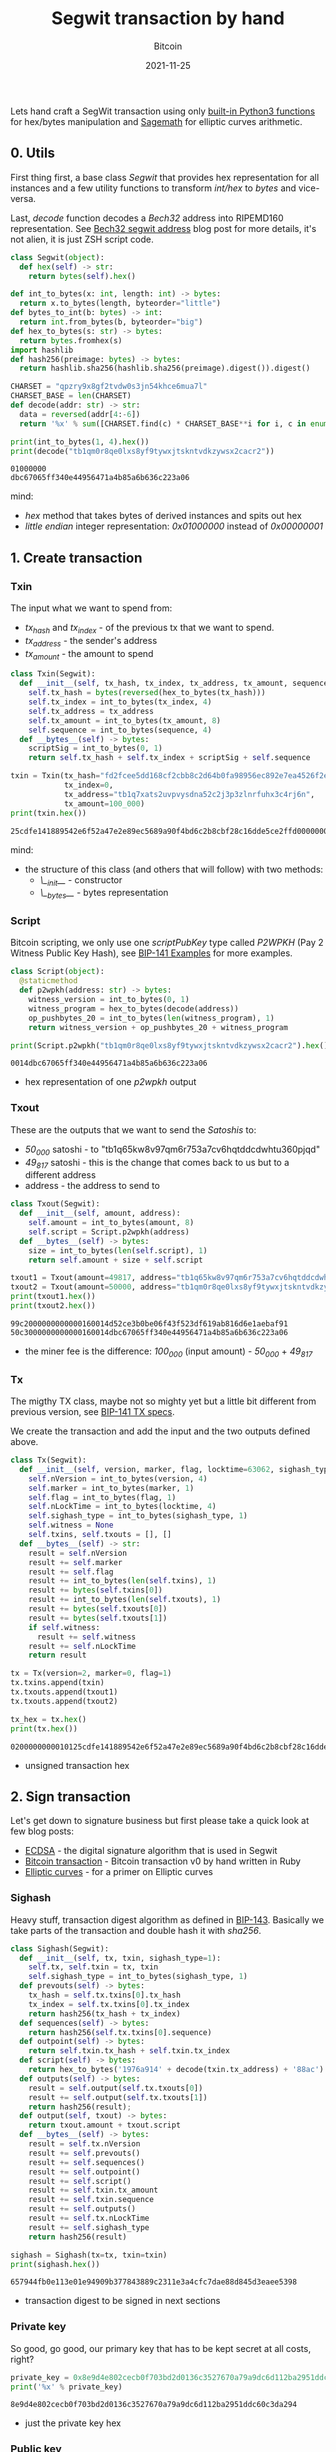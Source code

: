 #+title: Segwit transaction by hand
#+subtitle: Bitcoin
#+date: 2021-11-25
#+tags[]: bitcoin segwit transaction

Lets hand craft a SegWit transaction using only [[https://docs.python.org/3/library/functions.html][built-in Python3 functions]] for hex/bytes manipulation and [[https://sagemath.org][Sagemath]] for elliptic curves arithmetic.

** 0. Utils
   First thing first, a base class /Segwit/ that provides hex representation for all instances
   and a few utility functions to transform /int/hex/ to /bytes/ and vice-versa.

   Last, /decode/ function decodes a /Bech32/ address into RIPEMD160 representation. See [[/post/2020-02-10-bitcoin-bech32-segwit-address/][Bech32 segwit address]] blog post for more details, it's not alien, it is just ZSH script code.

   #+begin_src python :session segwit-python :results output
     class Segwit(object):
       def hex(self) -> str:
         return bytes(self).hex()

     def int_to_bytes(x: int, length: int) -> bytes:
       return x.to_bytes(length, byteorder="little")
     def bytes_to_int(b: bytes) -> int:
       return int.from_bytes(b, byteorder="big")
     def hex_to_bytes(s: str) -> bytes:
       return bytes.fromhex(s)
     import hashlib
     def hash256(preimage: bytes) -> bytes:
       return hashlib.sha256(hashlib.sha256(preimage).digest()).digest()

     CHARSET = "qpzry9x8gf2tvdw0s3jn54khce6mua7l"
     CHARSET_BASE = len(CHARSET)
     def decode(addr: str) -> str:
       data = reversed(addr[4:-6])
       return '%x' % sum([CHARSET.find(c) * CHARSET_BASE**i for i, c in enumerate(data)])

     print(int_to_bytes(1, 4).hex())
     print(decode("tb1qm0r8qe0lxs8yf9tywxjtskntvdkzywsx2cacr2"))
   #+end_src

   #+RESULTS:
   : 01000000
   : dbc67065ff340e44956471a4b85a6b636c223a06

   mind:
   - /hex/ method that takes bytes of derived instances and spits out hex
   - /little endian/ integer representation: /0x01000000/ instead of /0x00000001/

** 1. Create transaction
*** Txin
    The input what we want to spend from:
    - /tx_hash/ and /tx_index/ - of the previous tx that we want to spend.
    - /tx_address/ - the sender's address
    - /tx_amount/ - the amount to spend

    #+begin_src python :session segwit-python :results output
      class Txin(Segwit):
        def __init__(self, tx_hash, tx_index, tx_address, tx_amount, sequence=0xfffffffe):
          self.tx_hash = bytes(reversed(hex_to_bytes(tx_hash)))
          self.tx_index = int_to_bytes(tx_index, 4)
          self.tx_address = tx_address
          self.tx_amount = int_to_bytes(tx_amount, 8)
          self.sequence = int_to_bytes(sequence, 4)
        def __bytes__(self) -> bytes:
          scriptSig = int_to_bytes(0, 1)
          return self.tx_hash + self.tx_index + scriptSig + self.sequence

      txin = Txin(tx_hash="fd2fcee5dd168cf2cbb8c2d64b0fa98956ec892e7ea4526f2e54891814fecd25",
                  tx_index=0,
                  tx_address="tb1q7xats2uvpvysdna52c2j3p3zlnrfuhx3c4rj6n",
                  tx_amount=100_000)
      print(txin.hex())
    #+end_src

    #+RESULTS:
    : 25cdfe141889542e6f52a47e2e89ec5689a90f4bd6c2b8cbf28c16dde5ce2ffd0000000000feffffff

    mind:
    - the structure of this class (and others that will follow) with two methods:
      - /\__init__/ - constructor
      - /\__bytes__/ - bytes representation

*** Script
    Bitcoin scripting, we only use one /scriptPubKey/ type called /P2WPKH/ (Pay 2 Witness Public Key Hash), see [[https://github.com/bitcoin/bips/blob/master/bip-0141.mediawiki#Examples][BIP-141 Examples]] for more examples.

    #+begin_src python :session segwit-python :results output
      class Script(object):
        @staticmethod
        def p2wpkh(address: str) -> bytes:
          witness_version = int_to_bytes(0, 1)
          witness_program = hex_to_bytes(decode(address))
          op_pushbytes_20 = int_to_bytes(len(witness_program), 1)
          return witness_version + op_pushbytes_20 + witness_program

      print(Script.p2wpkh("tb1qm0r8qe0lxs8yf9tywxjtskntvdkzywsx2cacr2").hex())
    #+end_src

    #+RESULTS:
    : 0014dbc67065ff340e44956471a4b85a6b636c223a06

    - hex representation of one /p2wpkh/ output

*** Txout
    These are the outputs that we want to send the /Satoshis/ to:
    - /50_000/ satoshi - to "tb1q65kw8v97qm6r753a7cv6hqtddcdwhtu360pjqd"
    - /49_817/ satoshi - this is the change that comes back to us but to a different address
    - address - the address to send to

    #+begin_src python :session segwit-python :results output
      class Txout(Segwit):
        def __init__(self, amount, address):
          self.amount = int_to_bytes(amount, 8)
          self.script = Script.p2wpkh(address)
        def __bytes__(self) -> bytes:
          size = int_to_bytes(len(self.script), 1)
          return self.amount + size + self.script

      txout1 = Txout(amount=49817, address="tb1q65kw8v97qm6r753a7cv6hqtddcdwhtu360pjqd")
      txout2 = Txout(amount=50000, address="tb1qm0r8qe0lxs8yf9tywxjtskntvdkzywsx2cacr2")
      print(txout1.hex())
      print(txout2.hex())
    #+end_src

    #+RESULTS:
    : 99c2000000000000160014d52ce3b0be06f43f523df619ab816d6e1aebaf91
    : 50c3000000000000160014dbc67065ff340e44956471a4b85a6b636c223a06

    - the miner fee is the difference: /100_000/ (input amount) - /50_000/ + /49_817/

*** Tx
    The migthy TX class, maybe not so mighty yet but a little bit different from previous version, see [[https://github.com/bitcoin/bips/blob/master/bip-0141.mediawiki#Specification][BIP-141 TX specs]].

    We create the transaction and add the input and the two outputs defined above.

    #+name: tx
    #+begin_src python :session segwit-python :results output
      class Tx(Segwit):
        def __init__(self, version, marker, flag, locktime=63062, sighash_type=1):
          self.nVersion = int_to_bytes(version, 4)
          self.marker = int_to_bytes(marker, 1)
          self.flag = int_to_bytes(flag, 1)
          self.nLockTime = int_to_bytes(locktime, 4)
          self.sighash_type = int_to_bytes(sighash_type, 1)
          self.witness = None
          self.txins, self.txouts = [], []
        def __bytes__(self) -> str:
          result = self.nVersion
          result += self.marker
          result += self.flag
          result += int_to_bytes(len(self.txins), 1)
          result += bytes(self.txins[0])
          result += int_to_bytes(len(self.txouts), 1)
          result += bytes(self.txouts[0])
          result += bytes(self.txouts[1])
          if self.witness:
            result += self.witness
          result += self.nLockTime
          return result

      tx = Tx(version=2, marker=0, flag=1)
      tx.txins.append(txin)
      tx.txouts.append(txout1)
      tx.txouts.append(txout2)

      tx_hex = tx.hex()
      print(tx.hex())
    #+end_src

    #+RESULTS: tx
    : 0200000000010125cdfe141889542e6f52a47e2e89ec5689a90f4bd6c2b8cbf28c16dde5ce2ffd0000000000feffffff0299c2000000000000160014d52ce3b0be06f43f523df619ab816d6e1aebaf9150c3000000000000160014dbc67065ff340e44956471a4b85a6b636c223a0656f60000

    - unsigned transaction hex

** 2. Sign transaction

   Let's get down to signature business but first please take a quick look at few blog posts:
   - [[https://blog.costan.ro/post/2019-04-09-ecdsa/][ECDSA]] - the digital signature algorithm that is used in Segwit
   - [[https://blog.costan.ro/post/2018-11-11-bitcoin-transaction/][Bitcoin transaction]] - Bitcoin transaction v0 by hand written in Ruby
   - [[https://blog.costan.ro/post/2019-09-25-elliptic-curves/][Elliptic curves]] - for a primer on Elliptic curves

*** Sighash

    Heavy stuff, transaction digest algorithm as defined in [[https://github.com/bitcoin/bips/blob/master/bip-0143.mediawiki#Specification][BIP-143]]. Basically we take parts of the transaction and double hash it with /sha256/.

    #+name: sighash
    #+begin_src python :session segwit-python :results output
      class Sighash(Segwit):
        def __init__(self, tx, txin, sighash_type=1):
          self.tx, self.txin = tx, txin
          self.sighash_type = int_to_bytes(sighash_type, 1)
        def prevouts(self) -> bytes:
          tx_hash = self.tx.txins[0].tx_hash
          tx_index = self.tx.txins[0].tx_index
          return hash256(tx_hash + tx_index)
        def sequences(self) -> bytes:
          return hash256(self.tx.txins[0].sequence)
        def outpoint(self) -> bytes:
          return self.txin.tx_hash + self.txin.tx_index
        def script(self) -> bytes:
          return hex_to_bytes('1976a914' + decode(txin.tx_address) + '88ac')
        def outputs(self) -> bytes:
          result = self.output(self.tx.txouts[0])
          result += self.output(self.tx.txouts[1])
          return hash256(result);
        def output(self, txout) -> bytes:
          return txout.amount + txout.script
        def __bytes__(self) -> bytes:
          result = self.tx.nVersion
          result += self.prevouts()
          result += self.sequences()
          result += self.outpoint()
          result += self.script()
          result += self.txin.tx_amount
          result += self.txin.sequence
          result += self.outputs()
          result += self.tx.nLockTime
          result += self.sighash_type
          return hash256(result)

      sighash = Sighash(tx=tx, txin=txin)
      print(sighash.hex())
    #+end_src

    #+RESULTS: sighash
    : 657944fb0e113e01e94909b377843889c2311e3a4cfc7dae88d845d3eaee5398

    - transaction digest to be signed in next sections


*** Private key

    So good, go good, our primary key that has to be kept secret at all costs, right?

    #+name: private_key
    #+begin_src python :session segwit-python :results output
      private_key = 0x8e9d4e802cecb0f703bd2d0136c3527670a79a9dc6d112ba2951ddc60c3da294
      print('%x' % private_key)
    #+end_src

    #+RESULTS: private_key
    : 8e9d4e802cecb0f703bd2d0136c3527670a79a9dc6d112ba2951ddc60c3da294

    - just the private key hex

*** Public key

    Generate public key using the above private key. [[/post/2019-09-25-elliptic-curves/][Elliptic curves]] post might help, also keep in mind that the following code snippet is [[https://sagemath.org][Sagemath]] / Python.

    #+name: public_key
    #+header: :var private_key=private_key()
    #+begin_src sage :session segwit-sage :results output
      p = 2**256 - 2**32 - 2**9 - 2**8 - 2**7 - 2**6 - 2**4 - 1
      F = FiniteField(p)
      E = EllipticCurve(F, [0, 7])
      G_x = 0x79BE667EF9DCBBAC55A06295CE870B07029BFCDB2DCE28D959F2815B16F81798
      G_y = 0x483ADA7726A3C4655DA4FBFC0E1108A8FD17B448A68554199C47D08FFB10D4B8
      G = E([G_x, G_y])
      n = G.order()

      P = int(private_key, 16) * G
      even = "02" if int(P.xy()[1]) % 2 == 0 else "03"
      public_key = even + '%x' % P.xy()[0]
      print(public_key)
    #+end_src

    #+RESULTS: public_key
    : 02312e22e2bb3591647b4b97ea6f98dd16b216bb3ad473759282a3de33605106fc

    - compressed public key

*** Signature

    Standard [[/post/2019-04-09-ecdsa/][ECDSA]] signature returned as [[https://bitcoin.stackexchange.com/questions/12554/why-the-signature-is-always-65-13232-bytes-long/12556#12556][DER format]]

    #+name: signature
    #+header: :var sighash=sighash()
    #+begin_src sage :session segwit-sage :results output
      class Der(object):
        def __init__(self, der=0x30, ri=0x02, r=None, si=0x02, s=None, sighash_type=0x01):
          self.der = der
          self.ri, self.r = ri, int_to_bytes(int(r), 32)
          self.si, self.s = si, int_to_bytes(int(s), 32)
          self.rl, self.sl = len(self.r), len(self.s)
          self.sighash_type = sighash_type
        def __bytes__(self) -> bytes:
          result = bytearray([self.der])
          result += int_to_bytes(int(2 + self.rl + 2 + self.sl), 1)
          result.append(self.ri)
          result += int_to_bytes(self.rl, 1)
          result += self.r
          result.append(self.si)
          result += int_to_bytes(self.sl, 1)
          result += self.s
          result.append(self.sighash_type)
          return bytes(result)
        def hex(self) -> str:
          return bytes(self).hex()

      def ecdsa_sign(pk: int, sighash: str):
        t = randint(2, n)
        R = t * G
        r = mod(R[0], n)
        m = int(sighash, 16)
        s = mod((m + r * int(pk, 16)) * inverse_mod(t, n), n)
        return Der(r=r, s=s)

      signature = ecdsa_sign(private_key, sighash)
      print(signature.hex())
    #+end_src

    #+RESULTS: signature
    : 30440220fc16c3b6475a11f9d1150b9364c5e507e5ae180a89b1d6624e348d0b22f4beee0220a5a870d97bde2931df756e7677045380646ccf163be1f472025ca83d01b1418b01

    - the signature

*** Validate

    And finally, the moment of the truth, with the signature generated above, create the /witness/, set it into tx and validate the final /tx hex/ using /bitcoin-cli/ and /decoderawtransaction/.

    #+header: :var signature=signature()
    #+header: :var public_key=public_key()
    #+begin_src python :session segwit-python :results output
      def witness(signature) -> str:
        ver = bytearray([0x02])
        sig = hex_to_bytes(signature)
        sig_size = int_to_bytes(len(sig), 1)
        pubkey = hex_to_bytes(public_key)
        pubkey_size = int_to_bytes(len(pubkey), 1)
        return ver + sig_size + sig + pubkey_size + pubkey

      tx.witness = witness(signature)
      tx_hex = tx.hex()
      print("Signed TX: " + tx_hex)

      import subprocess
      process = subprocess.run(["bitcoin-cli", "decoderawtransaction", tx_hex], capture_output=True)
      print(process.stdout)
      print(process.stderr)
    #+end_src

    #+RESULTS:
    : Signed TX: 0200000000010125cdfe141889542e6f52a47e2e89ec5689a90f4bd6c2b8cbf28c16dde5ce2ffd0000000000feffffff0299c2000000000000160014d52ce3b0be06f43f523df619ab816d6e1aebaf9150c3000000000000160014dbc67065ff340e44956471a4b85a6b636c223a0602473044022054b3d785c62432f341bba6e14a818c97ab32e8d24414d0aafa9a8a1a2d86b8f802200e4122267fbe68021295b5764eb651e40fff562758cfbba0675eccdb8265ce49012102312e22e2bb3591647b4b97ea6f98dd16b216bb3ad473759282a3de33605106fc56f60000
    : b'{\n  "txid": "cf2d115be7eb6f3a7ce98702d01cc4e6bf5a79c45a5796d1a2adb1c988c0511d",\n  "hash": "b2b884e70fdc2fdf8d7062df78a63ffc4549cfe8ee32ebd913631048136d143a",\n  "version": 2,\n  "size": 222,\n  "vsize": 141,\n  "weight": 561,\n  "locktime": 63062,\n  "vin": [\n    {\n      "txid": "fd2fcee5dd168cf2cbb8c2d64b0fa98956ec892e7ea4526f2e54891814fecd25",\n      "vout": 0,\n      "scriptSig": {\n        "asm": "",\n        "hex": ""\n      },\n      "txinwitness": [\n        "3044022054b3d785c62432f341bba6e14a818c97ab32e8d24414d0aafa9a8a1a2d86b8f802200e4122267fbe68021295b5764eb651e40fff562758cfbba0675eccdb8265ce4901",\n        "02312e22e2bb3591647b4b97ea6f98dd16b216bb3ad473759282a3de33605106fc"\n      ],\n      "sequence": 4294967294\n    }\n  ],\n  "vout": [\n    {\n      "value": 0.00049817,\n      "n": 0,\n      "scriptPubKey": {\n        "asm": "0 d52ce3b0be06f43f523df619ab816d6e1aebaf91",\n        "hex": "0014d52ce3b0be06f43f523df619ab816d6e1aebaf91",\n        "address": "tb1q65kw8v97qm6r753a7cv6hqtddcdwhtu360pjqd",\n        "type": "witness_v0_keyhash"\n      }\n    },\n    {\n      "value": 0.00050000,\n      "n": 1,\n      "scriptPubKey": {\n        "asm": "0 dbc67065ff340e44956471a4b85a6b636c223a06",\n        "hex": "0014dbc67065ff340e44956471a4b85a6b636c223a06",\n        "address": "tb1qm0r8qe0lxs8yf9tywxjtskntvdkzywsx2cacr2",\n        "type": "witness_v0_keyhash"\n      }\n    }\n  ]\n}\n'
    : b''

    Voila! Valid TX!

* BIPs
  - https://github.com/bitcoin/bips/blob/master/bip-0141.mediawiki
  - https://github.com/bitcoin/bips/blob/master/bip-0143.mediawiki
  - https://github.com/bitcoin/bips/blob/master/bip-0144.mediawiki
  - https://github.com/bitcoin/bips/blob/master/bip-0145.mediawiki
  - https://github.com/bitcoin/bips/blob/master/bip-0173.mediawiki
* References
  - https://blog.susanka.eu/types-of-bitcoin-transactions-part-ii-segwit/
  - https://en.bitcoin.it/wiki/Segregated_Witness
  - https://bitcoincore.org/en/segwit_wallet_dev/
  - https://github.com/jimmysong/programmingbitcoin/blob/master/ch13.asciidoc
  - https://github.com/bitcoinbook/bitcoinbook/blob/develop/ch07.asciidoc
  - https://en.bitcoin.it/wiki/NLockTime
  - https://developer.bitcoin.org/devguide/transactions.html
  - https://bitcoin.stackexchange.com/questions/92680/what-are-the-der-signature-and-sec-format
  - https://mempool.space/signet/tx/fd2fcee5dd168cf2cbb8c2d64b0fa98956ec892e7ea4526f2e54891814fecd25
  - https://mempool.space/signet/tx/cf2d115be7eb6f3a7ce98702d01cc4e6bf5a79c45a5796d1a2adb1c988c0511d
